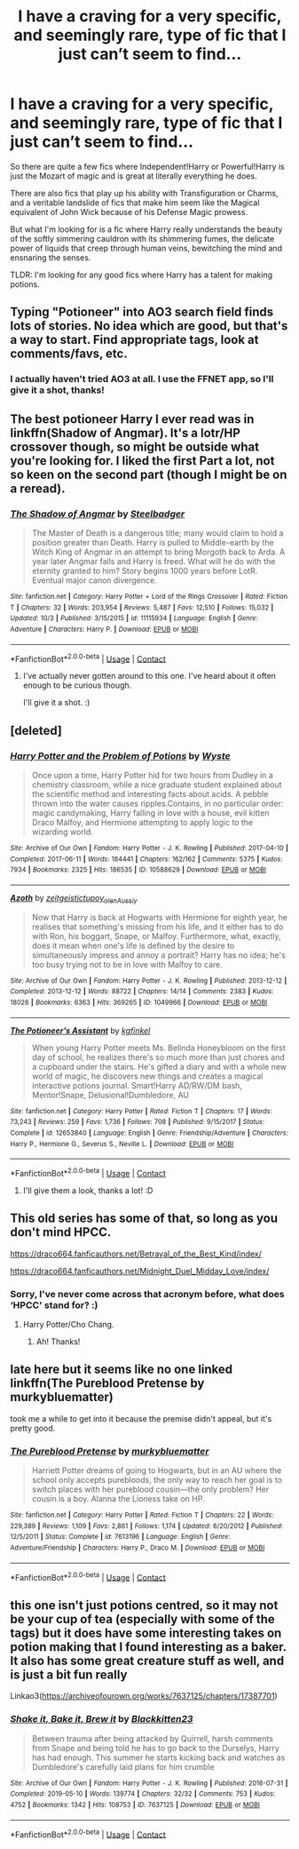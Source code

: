 #+TITLE: I have a craving for a very specific, and seemingly rare, type of fic that I just can’t seem to find...

* I have a craving for a very specific, and seemingly rare, type of fic that I just can’t seem to find...
:PROPERTIES:
:Author: Cheekywanquer
:Score: 14
:DateUnix: 1602491404.0
:DateShort: 2020-Oct-12
:FlairText: Request
:END:
So there are quite a few fics where Independent!Harry or Powerful!Harry is just the Mozart of magic and is great at literally everything he does.

There are also fics that play up his ability with Transfiguration or Charms, and a veritable landslide of fics that make him seem like the Magical equivalent of John Wick because of his Defense Magic prowess.

But what I'm looking for is a fic where Harry really understands the beauty of the softly simmering cauldron with its shimmering fumes, the delicate power of liquids that creep through human veins, bewitching the mind and ensnaring the senses.

TLDR: I'm looking for any good fics where Harry has a talent for making potions.


** Typing "Potioneer" into AO3 search field finds lots of stories. No idea which are good, but that's a way to start. Find appropriate tags, look at comments/favs, etc.
:PROPERTIES:
:Author: gwa_is_amazing
:Score: 6
:DateUnix: 1602494628.0
:DateShort: 2020-Oct-12
:END:

*** I actually haven't tried AO3 at all. I use the FFNET app, so I'll give it a shot, thanks!
:PROPERTIES:
:Author: Cheekywanquer
:Score: 4
:DateUnix: 1602495217.0
:DateShort: 2020-Oct-12
:END:


** The best potioneer Harry I ever read was in linkffn(Shadow of Angmar). It's a lotr/HP crossover though, so might be outside what you're looking for. I liked the first Part a lot, not so keen on the second part (though I might be on a reread).
:PROPERTIES:
:Author: CorruptedFlame
:Score: 2
:DateUnix: 1602630313.0
:DateShort: 2020-Oct-14
:END:

*** [[https://www.fanfiction.net/s/11115934/1/][*/The Shadow of Angmar/*]] by [[https://www.fanfiction.net/u/5291694/Steelbadger][/Steelbadger/]]

#+begin_quote
  The Master of Death is a dangerous title; many would claim to hold a position greater than Death. Harry is pulled to Middle-earth by the Witch King of Angmar in an attempt to bring Morgoth back to Arda. A year later Angmar falls and Harry is freed. What will he do with the eternity granted to him? Story begins 1000 years before LotR. Eventual major canon divergence.
#+end_quote

^{/Site/:} ^{fanfiction.net} ^{*|*} ^{/Category/:} ^{Harry} ^{Potter} ^{+} ^{Lord} ^{of} ^{the} ^{Rings} ^{Crossover} ^{*|*} ^{/Rated/:} ^{Fiction} ^{T} ^{*|*} ^{/Chapters/:} ^{32} ^{*|*} ^{/Words/:} ^{203,954} ^{*|*} ^{/Reviews/:} ^{5,487} ^{*|*} ^{/Favs/:} ^{12,510} ^{*|*} ^{/Follows/:} ^{15,032} ^{*|*} ^{/Updated/:} ^{10/3} ^{*|*} ^{/Published/:} ^{3/15/2015} ^{*|*} ^{/id/:} ^{11115934} ^{*|*} ^{/Language/:} ^{English} ^{*|*} ^{/Genre/:} ^{Adventure} ^{*|*} ^{/Characters/:} ^{Harry} ^{P.} ^{*|*} ^{/Download/:} ^{[[http://www.ff2ebook.com/old/ffn-bot/index.php?id=11115934&source=ff&filetype=epub][EPUB]]} ^{or} ^{[[http://www.ff2ebook.com/old/ffn-bot/index.php?id=11115934&source=ff&filetype=mobi][MOBI]]}

--------------

*FanfictionBot*^{2.0.0-beta} | [[https://github.com/FanfictionBot/reddit-ffn-bot/wiki/Usage][Usage]] | [[https://www.reddit.com/message/compose?to=tusing][Contact]]
:PROPERTIES:
:Author: FanfictionBot
:Score: 1
:DateUnix: 1602630339.0
:DateShort: 2020-Oct-14
:END:

**** I've actually never gotten around to this one. I've heard about it often enough to be curious though.

I'll give it a shot. :)
:PROPERTIES:
:Author: Cheekywanquer
:Score: 1
:DateUnix: 1602654092.0
:DateShort: 2020-Oct-14
:END:


** [deleted]
:PROPERTIES:
:Score: 2
:DateUnix: 1602495200.0
:DateShort: 2020-Oct-12
:END:

*** [[https://archiveofourown.org/works/10588629][*/Harry Potter and the Problem of Potions/*]] by [[https://www.archiveofourown.org/users/Wyste/pseuds/Wyste][/Wyste/]]

#+begin_quote
  Once upon a time, Harry Potter hid for two hours from Dudley in a chemistry classroom, while a nice graduate student explained about the scientific method and interesting facts about acids. A pebble thrown into the water causes ripples.Contains, in no particular order: magic candymaking, Harry falling in love with a house, evil kitten Draco Malfoy, and Hermione attempting to apply logic to the wizarding world.
#+end_quote

^{/Site/:} ^{Archive} ^{of} ^{Our} ^{Own} ^{*|*} ^{/Fandom/:} ^{Harry} ^{Potter} ^{-} ^{J.} ^{K.} ^{Rowling} ^{*|*} ^{/Published/:} ^{2017-04-10} ^{*|*} ^{/Completed/:} ^{2017-06-11} ^{*|*} ^{/Words/:} ^{184441} ^{*|*} ^{/Chapters/:} ^{162/162} ^{*|*} ^{/Comments/:} ^{5375} ^{*|*} ^{/Kudos/:} ^{7934} ^{*|*} ^{/Bookmarks/:} ^{2325} ^{*|*} ^{/Hits/:} ^{186535} ^{*|*} ^{/ID/:} ^{10588629} ^{*|*} ^{/Download/:} ^{[[https://archiveofourown.org/downloads/10588629/Harry%20Potter%20and%20the.epub?updated_at=1600872077][EPUB]]} ^{or} ^{[[https://archiveofourown.org/downloads/10588629/Harry%20Potter%20and%20the.mobi?updated_at=1600872077][MOBI]]}

--------------

[[https://archiveofourown.org/works/1049966][*/Azoth/*]] by [[https://www.archiveofourown.org/users/zeitgeistic/pseuds/zeitgeistic/users/tupoy_olen/pseuds/tupoy_olen/users/Aussiy/pseuds/Aussiy][/zeitgeistictupoy_olenAussiy/]]

#+begin_quote
  Now that Harry is back at Hogwarts with Hermione for eighth year, he realises that something's missing from his life, and it either has to do with Ron, his boggart, Snape, or Malfoy. Furthermore, what, exactly, does it mean when one's life is defined by the desire to simultaneously impress and annoy a portrait? Harry has no idea; he's too busy trying not to be in love with Malfoy to care.
#+end_quote

^{/Site/:} ^{Archive} ^{of} ^{Our} ^{Own} ^{*|*} ^{/Fandom/:} ^{Harry} ^{Potter} ^{-} ^{J.} ^{K.} ^{Rowling} ^{*|*} ^{/Published/:} ^{2013-12-12} ^{*|*} ^{/Completed/:} ^{2013-12-12} ^{*|*} ^{/Words/:} ^{88722} ^{*|*} ^{/Chapters/:} ^{14/14} ^{*|*} ^{/Comments/:} ^{2383} ^{*|*} ^{/Kudos/:} ^{18026} ^{*|*} ^{/Bookmarks/:} ^{6363} ^{*|*} ^{/Hits/:} ^{369265} ^{*|*} ^{/ID/:} ^{1049966} ^{*|*} ^{/Download/:} ^{[[https://archiveofourown.org/downloads/1049966/Azoth.epub?updated_at=1602379686][EPUB]]} ^{or} ^{[[https://archiveofourown.org/downloads/1049966/Azoth.mobi?updated_at=1602379686][MOBI]]}

--------------

[[https://www.fanfiction.net/s/12653840/1/][*/The Potioneer's Assistant/*]] by [[https://www.fanfiction.net/u/7217713/kgfinkel][/kgfinkel/]]

#+begin_quote
  When young Harry Potter meets Ms. Belinda Honeybloom on the first day of school, he realizes there's so much more than just chores and a cupboard under the stairs. He's gifted a diary and with a whole new world of magic, he discovers new things and creates a magical interactive potions journal. Smart!Harry AD/RW/DM bash, Mentor!Snape, Delusional!Dumbledore, AU
#+end_quote

^{/Site/:} ^{fanfiction.net} ^{*|*} ^{/Category/:} ^{Harry} ^{Potter} ^{*|*} ^{/Rated/:} ^{Fiction} ^{T} ^{*|*} ^{/Chapters/:} ^{17} ^{*|*} ^{/Words/:} ^{73,243} ^{*|*} ^{/Reviews/:} ^{259} ^{*|*} ^{/Favs/:} ^{1,736} ^{*|*} ^{/Follows/:} ^{708} ^{*|*} ^{/Published/:} ^{9/15/2017} ^{*|*} ^{/Status/:} ^{Complete} ^{*|*} ^{/id/:} ^{12653840} ^{*|*} ^{/Language/:} ^{English} ^{*|*} ^{/Genre/:} ^{Friendship/Adventure} ^{*|*} ^{/Characters/:} ^{Harry} ^{P.,} ^{Hermione} ^{G.,} ^{Severus} ^{S.,} ^{Neville} ^{L.} ^{*|*} ^{/Download/:} ^{[[http://www.ff2ebook.com/old/ffn-bot/index.php?id=12653840&source=ff&filetype=epub][EPUB]]} ^{or} ^{[[http://www.ff2ebook.com/old/ffn-bot/index.php?id=12653840&source=ff&filetype=mobi][MOBI]]}

--------------

*FanfictionBot*^{2.0.0-beta} | [[https://github.com/FanfictionBot/reddit-ffn-bot/wiki/Usage][Usage]] | [[https://www.reddit.com/message/compose?to=tusing][Contact]]
:PROPERTIES:
:Author: FanfictionBot
:Score: 0
:DateUnix: 1602495221.0
:DateShort: 2020-Oct-12
:END:

**** I'll give them a look, thanks a lot! :D
:PROPERTIES:
:Author: Cheekywanquer
:Score: 0
:DateUnix: 1602495606.0
:DateShort: 2020-Oct-12
:END:


** This old series has some of that, so long as you don't mind HPCC.

[[https://draco664.fanficauthors.net/Betrayal_of_the_Best_Kind/index/]]

[[https://draco664.fanficauthors.net/Midnight_Duel_Midday_Love/index/]]
:PROPERTIES:
:Author: Omeganian
:Score: 1
:DateUnix: 1602502852.0
:DateShort: 2020-Oct-12
:END:

*** Sorry, I've never come across that acronym before, what does ‘HPCC' stand for? :)
:PROPERTIES:
:Author: Cheekywanquer
:Score: 1
:DateUnix: 1602508757.0
:DateShort: 2020-Oct-12
:END:

**** Harry Potter/Cho Chang.
:PROPERTIES:
:Author: Omeganian
:Score: 1
:DateUnix: 1602508801.0
:DateShort: 2020-Oct-12
:END:

***** Ah! Thanks!
:PROPERTIES:
:Author: Cheekywanquer
:Score: 1
:DateUnix: 1602512873.0
:DateShort: 2020-Oct-12
:END:


** late here but it seems like no one linked linkffn(The Pureblood Pretense by murkybluematter)

took me a while to get into it because the premise didn't appeal, but it's pretty good.
:PROPERTIES:
:Author: colorandtimbre
:Score: 1
:DateUnix: 1602633693.0
:DateShort: 2020-Oct-14
:END:

*** [[https://www.fanfiction.net/s/7613196/1/][*/The Pureblood Pretense/*]] by [[https://www.fanfiction.net/u/3489773/murkybluematter][/murkybluematter/]]

#+begin_quote
  Harriett Potter dreams of going to Hogwarts, but in an AU where the school only accepts purebloods, the only way to reach her goal is to switch places with her pureblood cousin---the only problem? Her cousin is a boy. Alanna the Lioness take on HP.
#+end_quote

^{/Site/:} ^{fanfiction.net} ^{*|*} ^{/Category/:} ^{Harry} ^{Potter} ^{*|*} ^{/Rated/:} ^{Fiction} ^{T} ^{*|*} ^{/Chapters/:} ^{22} ^{*|*} ^{/Words/:} ^{229,389} ^{*|*} ^{/Reviews/:} ^{1,109} ^{*|*} ^{/Favs/:} ^{2,861} ^{*|*} ^{/Follows/:} ^{1,174} ^{*|*} ^{/Updated/:} ^{6/20/2012} ^{*|*} ^{/Published/:} ^{12/5/2011} ^{*|*} ^{/Status/:} ^{Complete} ^{*|*} ^{/id/:} ^{7613196} ^{*|*} ^{/Language/:} ^{English} ^{*|*} ^{/Genre/:} ^{Adventure/Friendship} ^{*|*} ^{/Characters/:} ^{Harry} ^{P.,} ^{Draco} ^{M.} ^{*|*} ^{/Download/:} ^{[[http://www.ff2ebook.com/old/ffn-bot/index.php?id=7613196&source=ff&filetype=epub][EPUB]]} ^{or} ^{[[http://www.ff2ebook.com/old/ffn-bot/index.php?id=7613196&source=ff&filetype=mobi][MOBI]]}

--------------

*FanfictionBot*^{2.0.0-beta} | [[https://github.com/FanfictionBot/reddit-ffn-bot/wiki/Usage][Usage]] | [[https://www.reddit.com/message/compose?to=tusing][Contact]]
:PROPERTIES:
:Author: FanfictionBot
:Score: 1
:DateUnix: 1602633718.0
:DateShort: 2020-Oct-14
:END:


** this one isn't just potions centred, so it may not be your cup of tea (especially with some of the tags) but it does have some interesting takes on potion making that I found interesting as a baker. It also has some great creature stuff as well, and is just a bit fun really

Linkao3([[https://archiveofourown.org/works/7637125/chapters/17387701]])
:PROPERTIES:
:Author: karigan_g
:Score: 0
:DateUnix: 1602516189.0
:DateShort: 2020-Oct-12
:END:

*** [[https://archiveofourown.org/works/7637125][*/Shake it, Bake it, Brew it/*]] by [[https://www.archiveofourown.org/users/Blackkitten23/pseuds/Blackkitten23][/Blackkitten23/]]

#+begin_quote
  Between trauma after being attacked by Quirrell, harsh comments from Snape and being told he has to go back to the Durselys, Harry has had enough. This summer he starts kicking back and watches as Dumbledore's carefully laid plans for him crumble
#+end_quote

^{/Site/:} ^{Archive} ^{of} ^{Our} ^{Own} ^{*|*} ^{/Fandom/:} ^{Harry} ^{Potter} ^{-} ^{J.} ^{K.} ^{Rowling} ^{*|*} ^{/Published/:} ^{2016-07-31} ^{*|*} ^{/Completed/:} ^{2019-05-10} ^{*|*} ^{/Words/:} ^{139774} ^{*|*} ^{/Chapters/:} ^{32/32} ^{*|*} ^{/Comments/:} ^{753} ^{*|*} ^{/Kudos/:} ^{4752} ^{*|*} ^{/Bookmarks/:} ^{1342} ^{*|*} ^{/Hits/:} ^{108753} ^{*|*} ^{/ID/:} ^{7637125} ^{*|*} ^{/Download/:} ^{[[https://archiveofourown.org/downloads/7637125/Shake%20it%20Bake%20it%20Brew%20it.epub?updated_at=1557512981][EPUB]]} ^{or} ^{[[https://archiveofourown.org/downloads/7637125/Shake%20it%20Bake%20it%20Brew%20it.mobi?updated_at=1557512981][MOBI]]}

--------------

*FanfictionBot*^{2.0.0-beta} | [[https://github.com/FanfictionBot/reddit-ffn-bot/wiki/Usage][Usage]] | [[https://www.reddit.com/message/compose?to=tusing][Contact]]
:PROPERTIES:
:Author: FanfictionBot
:Score: 1
:DateUnix: 1602516208.0
:DateShort: 2020-Oct-12
:END:
